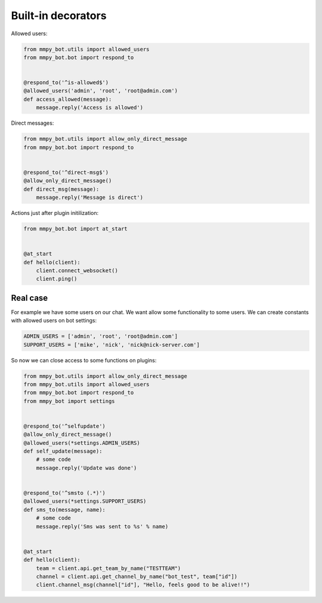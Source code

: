 .. _decorators:

Built-in decorators
===================


Allowed users:

.. code-block:: python

    from mmpy_bot.utils import allowed_users
    from mmpy_bot.bot import respond_to


    @respond_to('^is-allowed$')
    @allowed_users('admin', 'root', 'root@admin.com')
    def access_allowed(message):
        message.reply('Access is allowed')



Direct messages:

.. code-block:: python

    from mmpy_bot.utils import allow_only_direct_message
    from mmpy_bot.bot import respond_to


    @respond_to('^direct-msg$')
    @allow_only_direct_message()
    def direct_msg(message):
        message.reply('Message is direct')



Actions just after plugin initilization:

.. code-block:: python

    from mmpy_bot.bot import at_start


    @at_start
    def hello(client):
        client.connect_websocket()
        client.ping()


Real case
---------

For example we have some users on our chat. We want allow some functionality
to some users. We can create constants with allowed users on bot settings:

.. code-block:: python

    ADMIN_USERS = ['admin', 'root', 'root@admin.com']
    SUPPORT_USERS = ['mike', 'nick', 'nick@nick-server.com']


So now we can close access to some functions on plugins:

.. code-block:: python

    from mmpy_bot.utils import allow_only_direct_message
    from mmpy_bot.utils import allowed_users
    from mmpy_bot.bot import respond_to
    from mmpy_bot import settings


    @respond_to('^selfupdate')
    @allow_only_direct_message()
    @allowed_users(*settings.ADMIN_USERS)
    def self_update(message):
        # some code
        message.reply('Update was done')


    @respond_to('^smsto (.*)')
    @allowed_users(*settings.SUPPORT_USERS)
    def sms_to(message, name):
        # some code
        message.reply('Sms was sent to %s' % name)


    @at_start
    def hello(client):
        team = client.api.get_team_by_name("TESTTEAM")
        channel = client.api.get_channel_by_name("bot_test", team["id"])
        client.channel_msg(channel["id"], "Hello, feels good to be alive!!")
